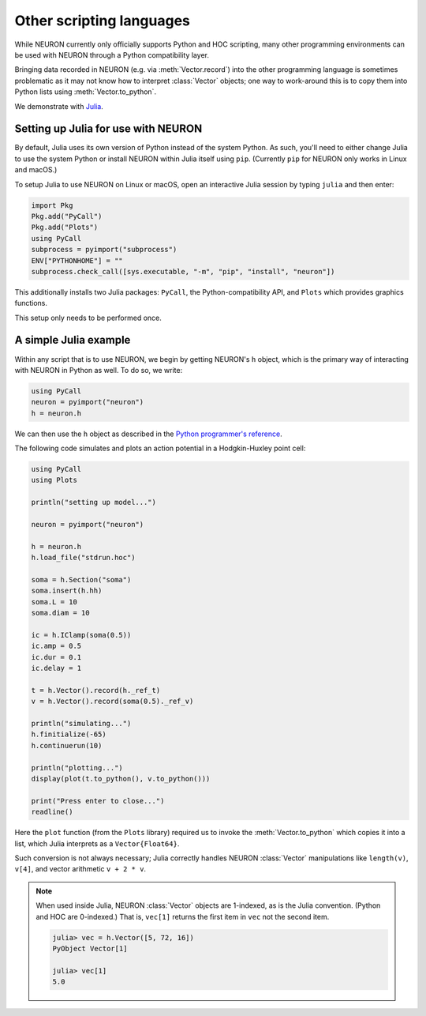 Other scripting languages
=========================

While NEURON currently only officially supports Python and HOC scripting, many other
programming environments can be used with NEURON through a Python compatibility layer.

Bringing data recorded in NEURON (e.g. via :meth:`Vector.record`) into the other programming
language is sometimes problematic as it may not know how to interpret :class:`Vector` objects;
one way to work-around this is to copy them into Python lists using :meth:`Vector.to_python`.

We demonstrate with `Julia <http://julialang.org>`_.

Setting up Julia for use with NEURON
------------------------------------

By default, Julia uses its own version of Python instead of the system Python.
As such, you'll need to either change Julia to use the system Python or install
NEURON within Julia itself using ``pip``. (Currently ``pip`` for NEURON only works
in Linux and macOS.)

To setup Julia to use NEURON on Linux or macOS, open an interactive Julia session by typing ``julia`` and then enter:

.. code::
    julia

    import Pkg
    Pkg.add("PyCall")
    Pkg.add("Plots")
    using PyCall
    subprocess = pyimport("subprocess")
    ENV["PYTHONHOME"] = ""
    subprocess.check_call([sys.executable, "-m", "pip", "install", "neuron"])

This additionally installs two Julia packages: ``PyCall``, the Python-compatibility API, and ``Plots`` which provides graphics functions.

This setup only needs to be performed once.

A simple Julia example
----------------------

Within any script that is to use NEURON, we begin by getting NEURON's ``h`` object, which is the primary way of interacting with NEURON in Python as well. To do so, we write:

.. code::
    julia

    using PyCall
    neuron = pyimport("neuron")
    h = neuron.h

We can then use the ``h`` object as described in the `Python programmer's reference <python/index.html>`_.

The following code simulates and plots an action potential in a Hodgkin-Huxley point cell:

.. code::
    julia

    using PyCall
    using Plots

    println("setting up model...")

    neuron = pyimport("neuron")

    h = neuron.h
    h.load_file("stdrun.hoc")

    soma = h.Section("soma")
    soma.insert(h.hh)
    soma.L = 10
    soma.diam = 10

    ic = h.IClamp(soma(0.5))
    ic.amp = 0.5
    ic.dur = 0.1
    ic.delay = 1

    t = h.Vector().record(h._ref_t)
    v = h.Vector().record(soma(0.5)._ref_v)

    println("simulating...")
    h.finitialize(-65)
    h.continuerun(10)

    println("plotting...")
    display(plot(t.to_python(), v.to_python()))

    print("Press enter to close...")
    readline()

.. image:: julia_ap.png

Here the ``plot`` function (from the ``Plots`` library) required us to invoke the :meth:`Vector.to_python` which copies it into a list, which Julia interprets as a ``Vector{Float64}``.

Such conversion is not always necessary; Julia correctly handles NEURON :class:`Vector` manipulations like ``length(v)``, ``v[4]``, and vector arithmetic ``v + 2 * v``.

.. note::

    When used inside Julia, NEURON :class:`Vector` objects are 1-indexed, as is the Julia convention.
    (Python and HOC are 0-indexed.)
    That is, ``vec[1]`` returns the first item in ``vec`` not the second item.

    .. code::
        julia
        
        julia> vec = h.Vector([5, 72, 16])
        PyObject Vector[1]

        julia> vec[1]
        5.0
